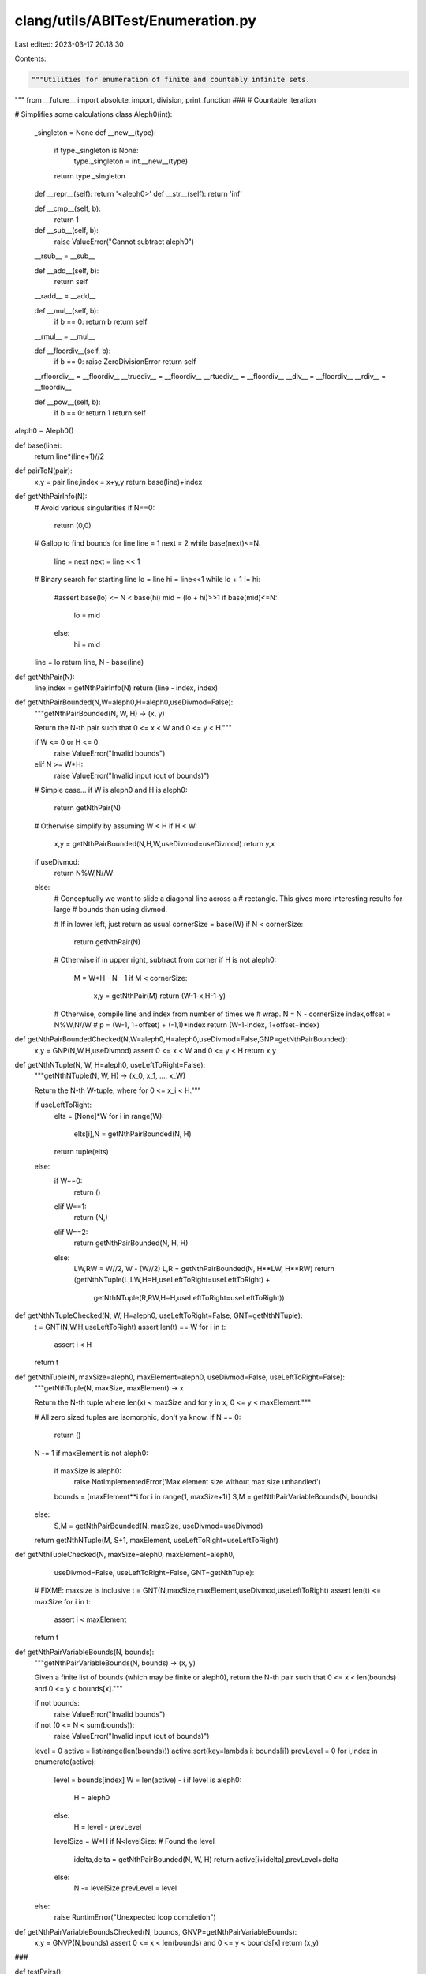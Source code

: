 clang/utils/ABITest/Enumeration.py
==================================

Last edited: 2023-03-17 20:18:30

Contents:

.. code-block:: py

    """Utilities for enumeration of finite and countably infinite sets.
"""
from __future__ import absolute_import, division, print_function
###
# Countable iteration

# Simplifies some calculations
class Aleph0(int):
    _singleton = None
    def __new__(type):
        if type._singleton is None:
            type._singleton = int.__new__(type)
        return type._singleton
    def __repr__(self): return '<aleph0>'
    def __str__(self): return 'inf'
    
    def __cmp__(self, b):
        return 1

    def __sub__(self, b):
        raise ValueError("Cannot subtract aleph0")
    __rsub__ = __sub__

    def __add__(self, b): 
        return self
    __radd__ = __add__

    def __mul__(self, b): 
        if b == 0: return b            
        return self
    __rmul__ = __mul__

    def __floordiv__(self, b):
        if b == 0: raise ZeroDivisionError
        return self
    __rfloordiv__ = __floordiv__
    __truediv__ = __floordiv__
    __rtuediv__ = __floordiv__
    __div__ = __floordiv__
    __rdiv__ = __floordiv__

    def __pow__(self, b):
        if b == 0: return 1
        return self
aleph0 = Aleph0()

def base(line):
    return line*(line+1)//2

def pairToN(pair):
    x,y = pair
    line,index = x+y,y
    return base(line)+index

def getNthPairInfo(N):
    # Avoid various singularities
    if N==0:
        return (0,0)

    # Gallop to find bounds for line
    line = 1
    next = 2
    while base(next)<=N:
        line = next
        next = line << 1
    
    # Binary search for starting line
    lo = line
    hi = line<<1
    while lo + 1 != hi:
        #assert base(lo) <= N < base(hi)
        mid = (lo + hi)>>1
        if base(mid)<=N:
            lo = mid
        else:
            hi = mid

    line = lo
    return line, N - base(line)

def getNthPair(N):
    line,index = getNthPairInfo(N)
    return (line - index, index)

def getNthPairBounded(N,W=aleph0,H=aleph0,useDivmod=False):
    """getNthPairBounded(N, W, H) -> (x, y)
    
    Return the N-th pair such that 0 <= x < W and 0 <= y < H."""

    if W <= 0 or H <= 0:
        raise ValueError("Invalid bounds")
    elif N >= W*H:
        raise ValueError("Invalid input (out of bounds)")

    # Simple case...
    if W is aleph0 and H is aleph0:
        return getNthPair(N)

    # Otherwise simplify by assuming W < H
    if H < W:
        x,y = getNthPairBounded(N,H,W,useDivmod=useDivmod)
        return y,x

    if useDivmod:
        return N%W,N//W
    else:
        # Conceptually we want to slide a diagonal line across a
        # rectangle. This gives more interesting results for large
        # bounds than using divmod.
        
        # If in lower left, just return as usual
        cornerSize = base(W)
        if N < cornerSize:
            return getNthPair(N)

        # Otherwise if in upper right, subtract from corner
        if H is not aleph0:
            M = W*H - N - 1
            if M < cornerSize:
                x,y = getNthPair(M)
                return (W-1-x,H-1-y)

        # Otherwise, compile line and index from number of times we
        # wrap.
        N = N - cornerSize
        index,offset = N%W,N//W
        # p = (W-1, 1+offset) + (-1,1)*index
        return (W-1-index, 1+offset+index)
def getNthPairBoundedChecked(N,W=aleph0,H=aleph0,useDivmod=False,GNP=getNthPairBounded):
    x,y = GNP(N,W,H,useDivmod)
    assert 0 <= x < W and 0 <= y < H
    return x,y

def getNthNTuple(N, W, H=aleph0, useLeftToRight=False):
    """getNthNTuple(N, W, H) -> (x_0, x_1, ..., x_W)

    Return the N-th W-tuple, where for 0 <= x_i < H."""

    if useLeftToRight:
        elts = [None]*W
        for i in range(W):
            elts[i],N = getNthPairBounded(N, H)
        return tuple(elts)
    else:
        if W==0:
            return ()
        elif W==1:
            return (N,)
        elif W==2:
            return getNthPairBounded(N, H, H)
        else:
            LW,RW = W//2, W - (W//2)
            L,R = getNthPairBounded(N, H**LW, H**RW)
            return (getNthNTuple(L,LW,H=H,useLeftToRight=useLeftToRight) + 
                    getNthNTuple(R,RW,H=H,useLeftToRight=useLeftToRight))
def getNthNTupleChecked(N, W, H=aleph0, useLeftToRight=False, GNT=getNthNTuple):
    t = GNT(N,W,H,useLeftToRight)
    assert len(t) == W
    for i in t:
        assert i < H
    return t

def getNthTuple(N, maxSize=aleph0, maxElement=aleph0, useDivmod=False, useLeftToRight=False):
    """getNthTuple(N, maxSize, maxElement) -> x

    Return the N-th tuple where len(x) < maxSize and for y in x, 0 <=
    y < maxElement."""

    # All zero sized tuples are isomorphic, don't ya know.
    if N == 0:
        return ()
    N -= 1
    if maxElement is not aleph0:
        if maxSize is aleph0:
            raise NotImplementedError('Max element size without max size unhandled')
        bounds = [maxElement**i for i in range(1, maxSize+1)]
        S,M = getNthPairVariableBounds(N, bounds)
    else:
        S,M = getNthPairBounded(N, maxSize, useDivmod=useDivmod)
    return getNthNTuple(M, S+1, maxElement, useLeftToRight=useLeftToRight)
def getNthTupleChecked(N, maxSize=aleph0, maxElement=aleph0, 
                       useDivmod=False, useLeftToRight=False, GNT=getNthTuple):
    # FIXME: maxsize is inclusive
    t = GNT(N,maxSize,maxElement,useDivmod,useLeftToRight)
    assert len(t) <= maxSize
    for i in t:
        assert i < maxElement
    return t

def getNthPairVariableBounds(N, bounds):
    """getNthPairVariableBounds(N, bounds) -> (x, y)

    Given a finite list of bounds (which may be finite or aleph0),
    return the N-th pair such that 0 <= x < len(bounds) and 0 <= y <
    bounds[x]."""

    if not bounds:
        raise ValueError("Invalid bounds")
    if not (0 <= N < sum(bounds)):
        raise ValueError("Invalid input (out of bounds)")

    level = 0
    active = list(range(len(bounds)))
    active.sort(key=lambda i: bounds[i])
    prevLevel = 0
    for i,index in enumerate(active):
        level = bounds[index]
        W = len(active) - i
        if level is aleph0:
            H = aleph0
        else:
            H = level - prevLevel
        levelSize = W*H
        if N<levelSize: # Found the level
            idelta,delta = getNthPairBounded(N, W, H)
            return active[i+idelta],prevLevel+delta
        else:
            N -= levelSize
            prevLevel = level
    else:
        raise RuntimError("Unexpected loop completion")

def getNthPairVariableBoundsChecked(N, bounds, GNVP=getNthPairVariableBounds):
    x,y = GNVP(N,bounds)
    assert 0 <= x < len(bounds) and 0 <= y < bounds[x]
    return (x,y)

###

def testPairs():
    W = 3
    H = 6
    a = [['  ' for x in range(10)] for y in range(10)]
    b = [['  ' for x in range(10)] for y in range(10)]
    for i in range(min(W*H,40)):
        x,y = getNthPairBounded(i,W,H)
        x2,y2 = getNthPairBounded(i,W,H,useDivmod=True)
        print(i,(x,y),(x2,y2))
        a[y][x] = '%2d'%i
        b[y2][x2] = '%2d'%i

    print('-- a --')
    for ln in a[::-1]:
        if ''.join(ln).strip():
            print('  '.join(ln))
    print('-- b --')
    for ln in b[::-1]:
        if ''.join(ln).strip():
            print('  '.join(ln))

def testPairsVB():
    bounds = [2,2,4,aleph0,5,aleph0]
    a = [['  ' for x in range(15)] for y in range(15)]
    b = [['  ' for x in range(15)] for y in range(15)]
    for i in range(min(sum(bounds),40)):
        x,y = getNthPairVariableBounds(i, bounds)
        print(i,(x,y))
        a[y][x] = '%2d'%i

    print('-- a --')
    for ln in a[::-1]:
        if ''.join(ln).strip():
            print('  '.join(ln))

###

# Toggle to use checked versions of enumeration routines.
if False:
    getNthPairVariableBounds = getNthPairVariableBoundsChecked
    getNthPairBounded = getNthPairBoundedChecked
    getNthNTuple = getNthNTupleChecked
    getNthTuple = getNthTupleChecked

if __name__ == '__main__':
    testPairs()

    testPairsVB()



